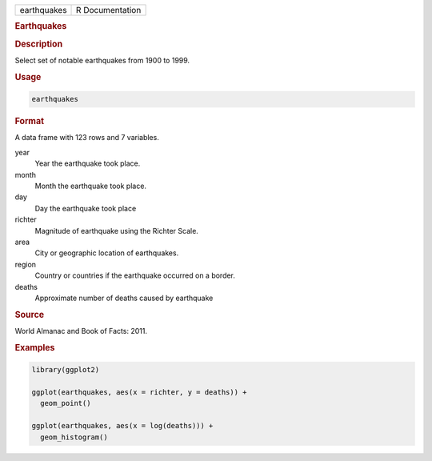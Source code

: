 .. container::

   =========== ===============
   earthquakes R Documentation
   =========== ===============

   .. rubric:: Earthquakes
      :name: earthquakes

   .. rubric:: Description
      :name: description

   Select set of notable earthquakes from 1900 to 1999.

   .. rubric:: Usage
      :name: usage

   .. code:: R

      earthquakes

   .. rubric:: Format
      :name: format

   A data frame with 123 rows and 7 variables.

   year
      Year the earthquake took place.

   month
      Month the earthquake took place.

   day
      Day the earthquake took place

   richter
      Magnitude of earthquake using the Richter Scale.

   area
      City or geographic location of earthquakes.

   region
      Country or countries if the earthquake occurred on a border.

   deaths
      Approximate number of deaths caused by earthquake

   .. rubric:: Source
      :name: source

   World Almanac and Book of Facts: 2011.

   .. rubric:: Examples
      :name: examples

   .. code:: R

      library(ggplot2)

      ggplot(earthquakes, aes(x = richter, y = deaths)) +
        geom_point()

      ggplot(earthquakes, aes(x = log(deaths))) +
        geom_histogram()
